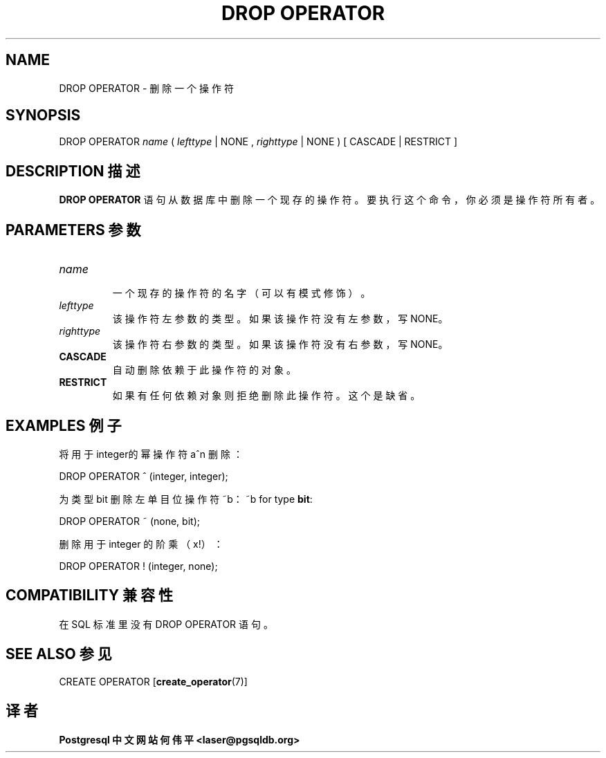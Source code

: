 .\" auto-generated by docbook2man-spec $Revision: 1.1 $
.TH "DROP OPERATOR" "7" "2003-11-02" "SQL - Language Statements" "SQL Commands"
.SH NAME
DROP OPERATOR \- 删除一个操作符

.SH SYNOPSIS
.sp
.nf
DROP OPERATOR \fIname\fR ( \fIlefttype\fR | NONE , \fIrighttype\fR | NONE ) [ CASCADE | RESTRICT ]
.sp
.fi
.SH "DESCRIPTION 描述"
.PP
\fBDROP OPERATOR\fR 语句从数据库中删除一个现存的操作符。 要执行这个命令，你必须是操作符所有者。
.SH "PARAMETERS 参数"
.TP
\fB\fIname\fB\fR
 一个现存的操作符的名字（可以有模式修饰）。
.TP
\fB\fIlefttype\fB\fR
 该操作符左参数的类型。如果该操作符没有左参数， 写 NONE。
.TP
\fB\fIrighttype\fB\fR
 该操作符右参数的类型。如果该操作符没有右参数， 写 NONE。
.TP
\fBCASCADE\fR
 自动删除依赖于此操作符的对象。
.TP
\fBRESTRICT\fR
 如果有任何依赖对象则拒绝删除此操作符。这个是缺省。
.SH "EXAMPLES 例子"
.PP
 将用于integer的幂操作符 a^n 删除：
.sp
.nf
DROP OPERATOR ^ (integer, integer);
.sp
.fi
.PP
 为类型 bit 删除左单目位操作符 ~b：
~b for type \fBbit\fR:
.sp
.nf
DROP OPERATOR ~ (none, bit);
.sp
.fi
.PP
 删除用于 integer 的阶乘 （x!） ：
.sp
.nf
DROP OPERATOR ! (integer, none);
.sp
.fi
.SH "COMPATIBILITY 兼容性"
.PP
 在 SQL 标准里没有 DROP OPERATOR 语句。
.SH "SEE ALSO 参见"
CREATE OPERATOR [\fBcreate_operator\fR(7)]

.SH "译者"
.B Postgresql 中文网站
.B 何伟平 <laser@pgsqldb.org>
